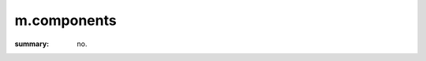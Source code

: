 m.components
############

:summary: no.

.. block-default:: Default block

    Text.

.. block-success:: Success block
    :class: m-text-right

    First paragraph, aligned to the right.

    *Second* paragraph, also.

.. note-default:: Default note

    Text.

.. note-danger:: Danger note

    First paragraph.

    *Second* paragraph.

.. note-warning::
    :class: m-text-center

    Warning note without title, centered.

.. frame:: Frame with title

    Text.

.. frame::
    :class: m-text-left

    Frame *without* title, on the left.

.. code-figure::
    :class: m-flat

    ::

        Some
            code
        snippet

    And a resulting output.

.. console-figure::

    .. class:: m-console

    ::

        Console

    And text.

.. text-dim::

    Dim text.

.. transition:: ~ ~ ~

.. button-warning:: {filename}/page.rst

    Button text.

.. button-success:: #

    First text.

    Second text.
